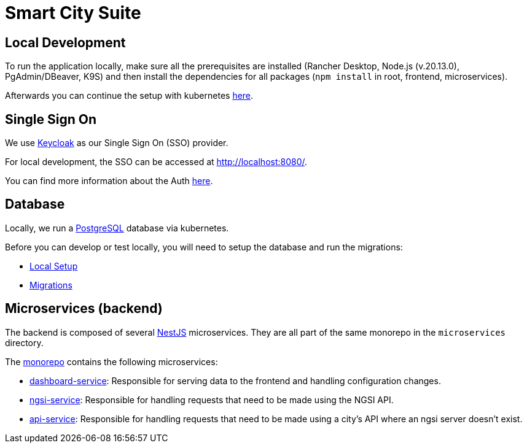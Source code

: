 = Smart City Suite

== Local Development

To run the application locally, make sure all the prerequisites are installed (Rancher Desktop, Node.js (v.20.13.0), PgAdmin/DBeaver, K9S) and then install the dependencies for all packages (`npm install` in root, frontend, microservices).

Afterwards you can continue the setup with kubernetes link:./k8s/README.md[here].

== Single Sign On

We use https://www.keycloak.org/[Keycloak] as our Single Sign On (SSO) provider.

For local development, the SSO can be accessed at http://localhost:8080/[http://localhost:8080/].

You can find more information about the Auth link:./keycloak/README.md[here].

== Database

Locally, we run a https://www.postgresql.org/[PostgreSQL] database via kubernetes.

Before you can develop or test locally, you will need to setup the database and run the migrations:

* link:./database/README.md#local-setup[Local Setup]
* link:./database/README.md#migrations#migrations[Migrations]

== Microservices (backend)

The backend is composed of several https://docs.nestjs.com/[NestJS] microservices. They are all part of the same monorepo in the `microservices` directory.

The link:./microservices[monorepo] contains the following microservices:

* link:./microservices/apps/dashboard-service[dashboard-service]: Responsible for serving data to the frontend and handling configuration changes.
* link:./microservices/apps/ngsi-service[ngsi-service]: Responsible for handling requests that need to be made using the NGSI API.
* link:./microservices/apps/api-service[api-service]: Responsible for handling requests that need to be made using a city's API where an ngsi server doesn't exist.
